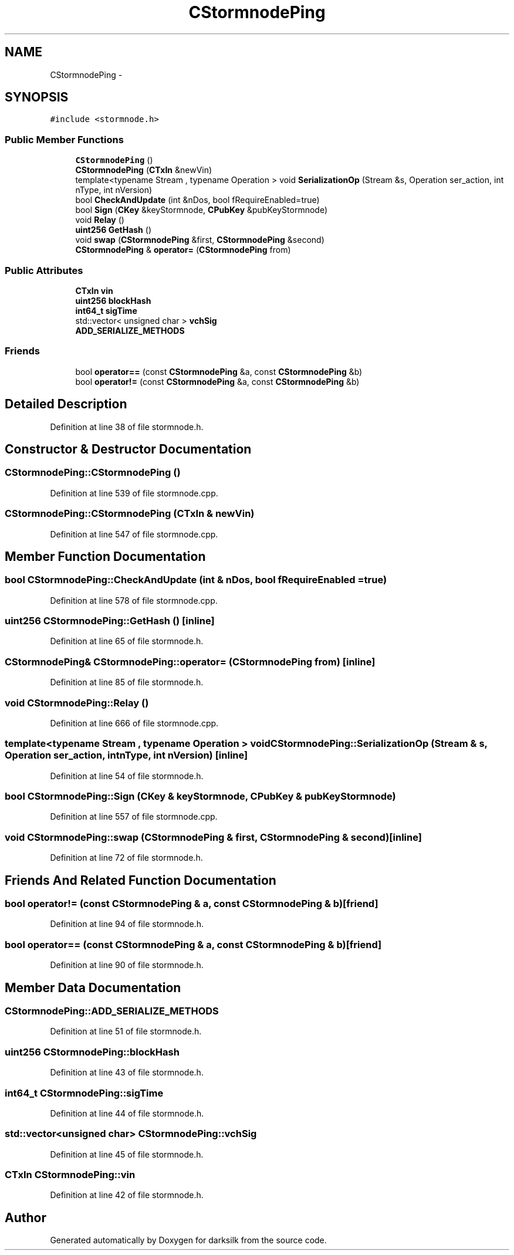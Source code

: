 .TH "CStormnodePing" 3 "Wed Feb 10 2016" "Version 1.0.0.0" "darksilk" \" -*- nroff -*-
.ad l
.nh
.SH NAME
CStormnodePing \- 
.SH SYNOPSIS
.br
.PP
.PP
\fC#include <stormnode\&.h>\fP
.SS "Public Member Functions"

.in +1c
.ti -1c
.RI "\fBCStormnodePing\fP ()"
.br
.ti -1c
.RI "\fBCStormnodePing\fP (\fBCTxIn\fP &newVin)"
.br
.ti -1c
.RI "template<typename Stream , typename Operation > void \fBSerializationOp\fP (Stream &s, Operation ser_action, int nType, int nVersion)"
.br
.ti -1c
.RI "bool \fBCheckAndUpdate\fP (int &nDos, bool fRequireEnabled=true)"
.br
.ti -1c
.RI "bool \fBSign\fP (\fBCKey\fP &keyStormnode, \fBCPubKey\fP &pubKeyStormnode)"
.br
.ti -1c
.RI "void \fBRelay\fP ()"
.br
.ti -1c
.RI "\fBuint256\fP \fBGetHash\fP ()"
.br
.ti -1c
.RI "void \fBswap\fP (\fBCStormnodePing\fP &first, \fBCStormnodePing\fP &second)"
.br
.ti -1c
.RI "\fBCStormnodePing\fP & \fBoperator=\fP (\fBCStormnodePing\fP from)"
.br
.in -1c
.SS "Public Attributes"

.in +1c
.ti -1c
.RI "\fBCTxIn\fP \fBvin\fP"
.br
.ti -1c
.RI "\fBuint256\fP \fBblockHash\fP"
.br
.ti -1c
.RI "\fBint64_t\fP \fBsigTime\fP"
.br
.ti -1c
.RI "std::vector< unsigned char > \fBvchSig\fP"
.br
.ti -1c
.RI "\fBADD_SERIALIZE_METHODS\fP"
.br
.in -1c
.SS "Friends"

.in +1c
.ti -1c
.RI "bool \fBoperator==\fP (const \fBCStormnodePing\fP &a, const \fBCStormnodePing\fP &b)"
.br
.ti -1c
.RI "bool \fBoperator!=\fP (const \fBCStormnodePing\fP &a, const \fBCStormnodePing\fP &b)"
.br
.in -1c
.SH "Detailed Description"
.PP 
Definition at line 38 of file stormnode\&.h\&.
.SH "Constructor & Destructor Documentation"
.PP 
.SS "CStormnodePing::CStormnodePing ()"

.PP
Definition at line 539 of file stormnode\&.cpp\&.
.SS "CStormnodePing::CStormnodePing (\fBCTxIn\fP & newVin)"

.PP
Definition at line 547 of file stormnode\&.cpp\&.
.SH "Member Function Documentation"
.PP 
.SS "bool CStormnodePing::CheckAndUpdate (int & nDos, bool fRequireEnabled = \fCtrue\fP)"

.PP
Definition at line 578 of file stormnode\&.cpp\&.
.SS "\fBuint256\fP CStormnodePing::GetHash ()\fC [inline]\fP"

.PP
Definition at line 65 of file stormnode\&.h\&.
.SS "\fBCStormnodePing\fP& CStormnodePing::operator= (\fBCStormnodePing\fP from)\fC [inline]\fP"

.PP
Definition at line 85 of file stormnode\&.h\&.
.SS "void CStormnodePing::Relay ()"

.PP
Definition at line 666 of file stormnode\&.cpp\&.
.SS "template<typename Stream , typename Operation > void CStormnodePing::SerializationOp (Stream & s, Operation ser_action, int nType, int nVersion)\fC [inline]\fP"

.PP
Definition at line 54 of file stormnode\&.h\&.
.SS "bool CStormnodePing::Sign (\fBCKey\fP & keyStormnode, \fBCPubKey\fP & pubKeyStormnode)"

.PP
Definition at line 557 of file stormnode\&.cpp\&.
.SS "void CStormnodePing::swap (\fBCStormnodePing\fP & first, \fBCStormnodePing\fP & second)\fC [inline]\fP"

.PP
Definition at line 72 of file stormnode\&.h\&.
.SH "Friends And Related Function Documentation"
.PP 
.SS "bool operator!= (const \fBCStormnodePing\fP & a, const \fBCStormnodePing\fP & b)\fC [friend]\fP"

.PP
Definition at line 94 of file stormnode\&.h\&.
.SS "bool operator== (const \fBCStormnodePing\fP & a, const \fBCStormnodePing\fP & b)\fC [friend]\fP"

.PP
Definition at line 90 of file stormnode\&.h\&.
.SH "Member Data Documentation"
.PP 
.SS "CStormnodePing::ADD_SERIALIZE_METHODS"

.PP
Definition at line 51 of file stormnode\&.h\&.
.SS "\fBuint256\fP CStormnodePing::blockHash"

.PP
Definition at line 43 of file stormnode\&.h\&.
.SS "\fBint64_t\fP CStormnodePing::sigTime"

.PP
Definition at line 44 of file stormnode\&.h\&.
.SS "std::vector<unsigned char> CStormnodePing::vchSig"

.PP
Definition at line 45 of file stormnode\&.h\&.
.SS "\fBCTxIn\fP CStormnodePing::vin"

.PP
Definition at line 42 of file stormnode\&.h\&.

.SH "Author"
.PP 
Generated automatically by Doxygen for darksilk from the source code\&.

